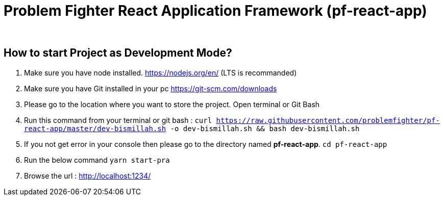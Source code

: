 = Problem Fighter React Application Framework (pf-react-app)


{blank} +

== How to start Project as Development Mode?

. Make sure you have node installed. https://nodejs.org/en/  (LTS is recommanded)
. Make sure you have Git installed in your pc https://git-scm.com/downloads
. Please go to the location where you want to store the project. Open terminal or Git Bash
. Run this command from your terminal or git bash : `` curl https://raw.githubusercontent.com/problemfighter/pf-react-app/master/dev-bismillah.sh -o dev-bismillah.sh && bash dev-bismillah.sh``
. If you not get error in your console then please go to the directory named **pf-react-app**. ``cd pf-react-app``
. Run the below command `yarn start-pra`
. Browse the url : http://localhost:1234/


